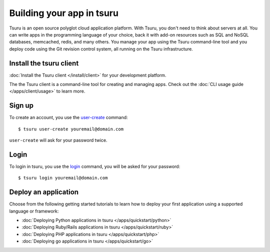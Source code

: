 .. Copyright 2014 tsuru authors. All rights reserved.
   Use of this source code is governed by a BSD-style
   license that can be found in the LICENSE file.

++++++++++++++++++++++++++
Building your app in tsuru
++++++++++++++++++++++++++

Tsuru is an open source polyglot cloud application platform. With Tsuru, you
don't need to think about servers at all. You can write apps in the programming
language of your choice, back it with add-on resources such as SQL and NoSQL
databases, memcached, redis, and many others. You manage your app using the
Tsuru command-line tool and you deploy code using the Git revision control
system, all running on the Tsuru infrastructure.


Install the tsuru client
++++++++++++++++++++++++

:doc:`Install the Tsuru client </install/client>` for your development platform.

The the Tsuru client is a command-line tool for creating and managing apps.
Check out the :doc:`CLI usage guide </apps/client/usage>` to learn more.

Sign up
+++++++

To create an account, you use the `user-create
<http://godoc.org/github.com/globocom/tsuru/cmd/tsuru#hdr-Create_a_user>`_
command:

.. highlight:: bash

::

    $ tsuru user-create youremail@domain.com

``user-create`` will ask for your password twice.

Login
+++++

To login in tsuru, you use the `login
<http://godoc.org/github.com/globocom/tsuru/cmd/tsuru#hdr-Authenticate_within_remote_tsuru_server>`_
command, you will be asked for your password:

.. highlight:: bash

::

    $ tsuru login youremail@domain.com


Deploy an application
+++++++++++++++++++++

Choose from the following getting started tutorials to learn how to deploy your
first application using a supported language or framework:

* :doc:`Deploying Python applications in tsuru </apps/quickstart/python>`
* :doc:`Deploying Ruby/Rails applications in tsuru </apps/quickstart/ruby>`
* :doc:`Deploying PHP applications in tsuru </apps/quickstart/php>`
* :doc:`Deploying go applications in tsuru </apps/quickstart/go>`
